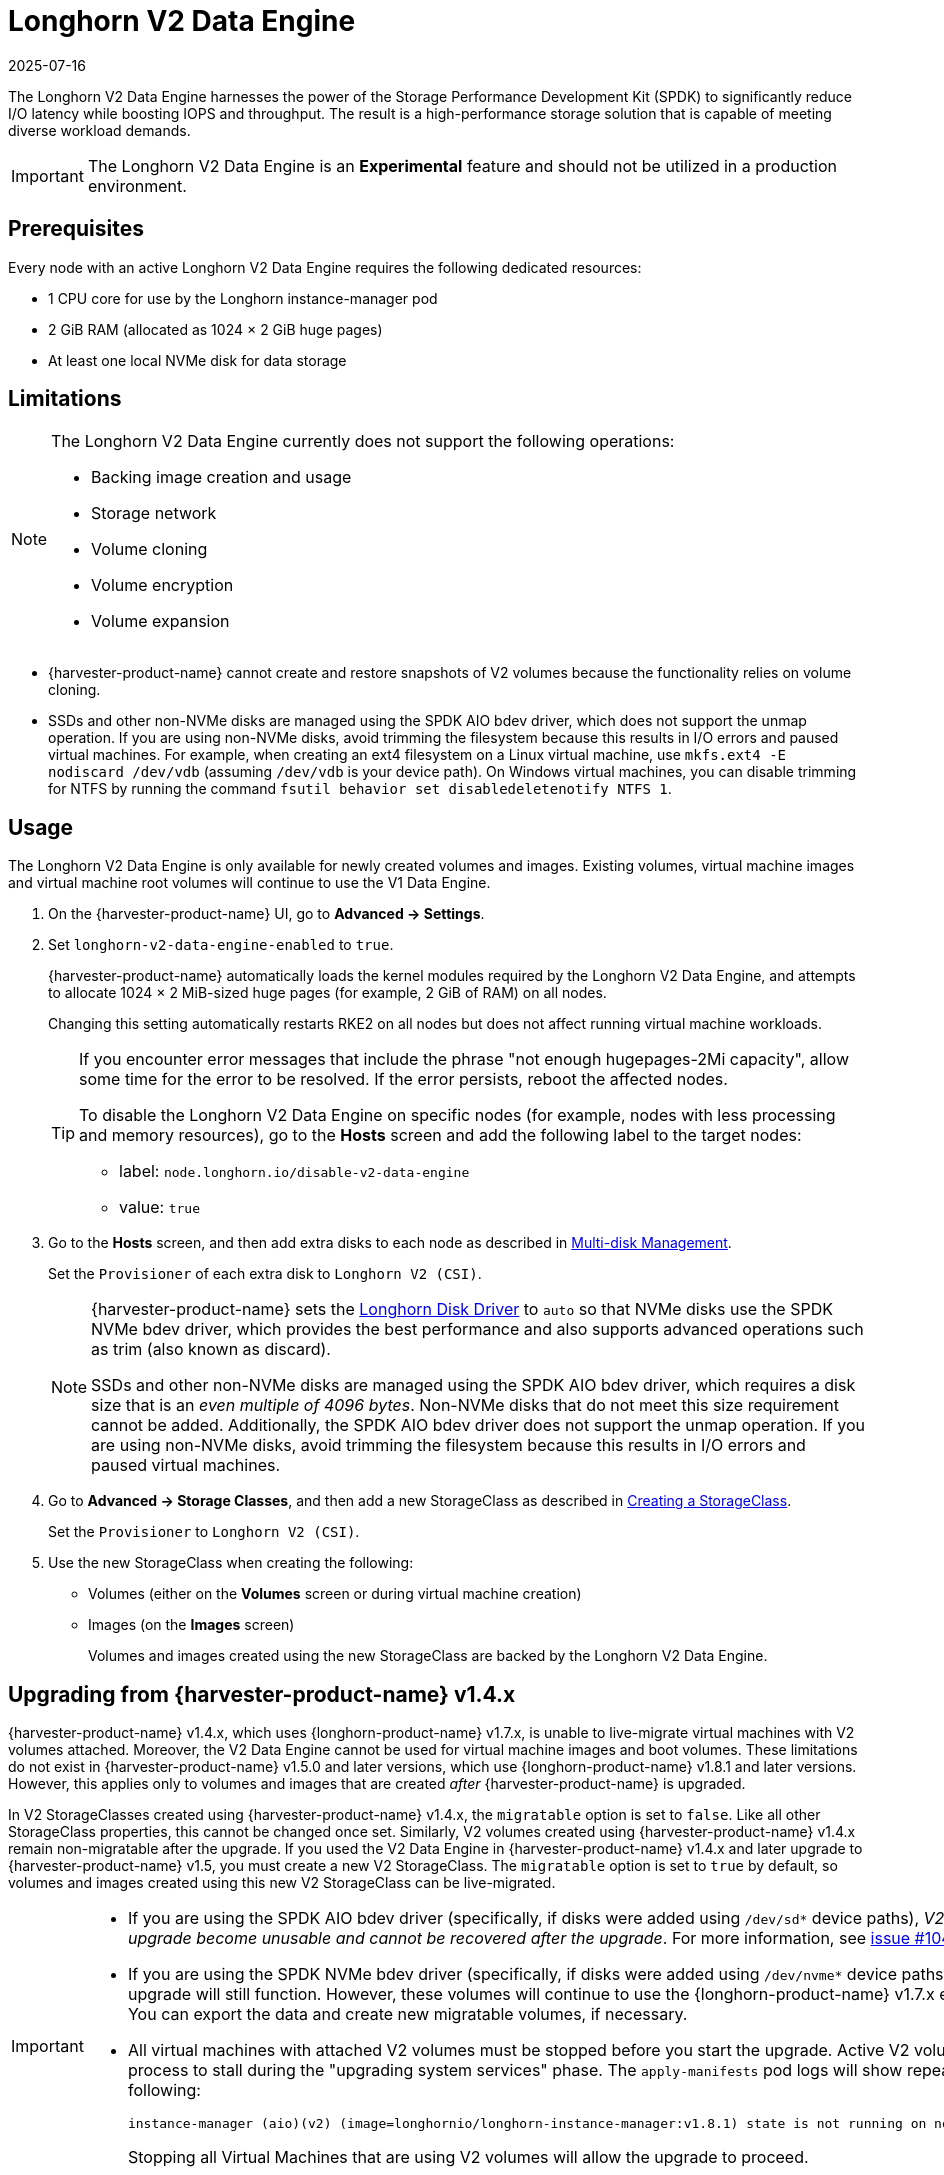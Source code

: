 = Longhorn V2 Data Engine
:revdate: 2025-07-16
:page-revdate: {revdate}

The Longhorn V2 Data Engine harnesses the power of the Storage Performance Development Kit (SPDK) to significantly reduce I/O latency while boosting IOPS and throughput. The result is a high-performance storage solution that is capable of meeting diverse workload demands.

[IMPORTANT]
====
The Longhorn V2 Data Engine is an *Experimental* feature and should not be utilized in a production environment.
====

== Prerequisites

Every node with an active Longhorn V2 Data Engine requires the following dedicated resources:

* 1 CPU core for use by the Longhorn instance-manager pod
* 2 GiB RAM (allocated as 1024 × 2 GiB huge pages)
* At least one local NVMe disk for data storage

== Limitations

[NOTE]
====
The Longhorn V2 Data Engine currently does not support the following operations:

* Backing image creation and usage
* Storage network
* Volume cloning
* Volume encryption
* Volume expansion
====

* {harvester-product-name} cannot create and restore snapshots of V2 volumes because the functionality relies on volume cloning.
* SSDs and other non-NVMe disks are managed using the SPDK AIO bdev driver, which does not support the unmap operation. If you are using non-NVMe disks, avoid trimming the filesystem because this results in I/O errors and paused virtual machines. For example, when creating an ext4 filesystem on a Linux virtual machine, use `mkfs.ext4 -E nodiscard /dev/vdb` (assuming `/dev/vdb` is your device path). On Windows virtual machines, you can disable trimming for NTFS by running the command `fsutil behavior set disabledeletenotify NTFS 1`.

== Usage

The Longhorn V2 Data Engine is only available for newly created volumes and images. Existing volumes, virtual machine images and virtual machine root volumes will continue to use the V1 Data Engine.

. On the {harvester-product-name} UI, go to *Advanced -> Settings*.

. Set `longhorn-v2-data-engine-enabled` to `true`.
+
{harvester-product-name} automatically loads the kernel modules required by the Longhorn V2 Data Engine, and attempts to allocate 1024 × 2 MiB-sized huge pages (for example, 2 GiB of RAM) on all nodes. 
+
Changing this setting automatically restarts RKE2 on all nodes but does not affect running virtual machine workloads.
+
[TIP]
====
If you encounter error messages that include the phrase "not enough hugepages-2Mi capacity", allow some time for the error to be resolved. If the error persists, reboot the affected nodes.

To disable the Longhorn V2 Data Engine on specific nodes (for example, nodes with less processing and memory resources), go to the *Hosts* screen and add the following label to the target nodes:

* label: `node.longhorn.io/disable-v2-data-engine`
* value: `true`
====

. Go to the *Hosts* screen, and then add extra disks to each node as described in xref:/hosts/hosts.adoc#_multi_disk_management[Multi-disk Management].
+
Set the `Provisioner` of each extra disk to `Longhorn V2 (CSI)`.
+
[NOTE]
====
{harvester-product-name} sets the https://documentation.suse.com/cloudnative/storage/1.8/en/longhorn-system/v2-data-engine/features/node-disk-support.html[Longhorn Disk Driver] to `auto` so that NVMe disks use the SPDK NVMe bdev driver, which provides the best performance and also supports advanced operations such as trim (also known as discard).

SSDs and other non-NVMe disks are managed using the SPDK AIO bdev driver, which requires a disk size that is an _even multiple of 4096 bytes_. Non-NVMe disks that do not meet this size requirement cannot be added. Additionally, the SPDK AIO bdev driver does not support the unmap operation. If you are using non-NVMe disks, avoid trimming the filesystem because this results in I/O errors and paused virtual machines.
====

. Go to *Advanced -> Storage Classes*, and then add a new StorageClass as described in xref:./storageclass.adoc#_creating_a_storageclass[Creating a StorageClass]. 
+
Set the `Provisioner` to `Longhorn V2 (CSI)`.

. Use the new StorageClass when creating the following:
+
* Volumes (either on the *Volumes* screen or during virtual machine creation)
* Images (on the *Images* screen)
+
Volumes and images created using the new StorageClass are backed by the Longhorn V2 Data Engine.

== Upgrading from {harvester-product-name} v1.4.x

{harvester-product-name} v1.4.x, which uses {longhorn-product-name} v1.7.x, is unable to live-migrate virtual machines with V2 volumes attached. Moreover, the V2 Data Engine cannot be used for virtual machine images and boot volumes. These limitations do not exist in {harvester-product-name} v1.5.0 and later versions, which use {longhorn-product-name} v1.8.1 and later versions. However, this applies only to volumes and images that are created _after_ {harvester-product-name} is upgraded.

In V2 StorageClasses created using {harvester-product-name} v1.4.x, the `migratable` option is set to `false`. Like all other StorageClass properties, this cannot be changed once set. Similarly, V2 volumes created using {harvester-product-name} v1.4.x remain non-migratable after the upgrade. If you used the V2 Data Engine in {harvester-product-name} v1.4.x and later upgrade to {harvester-product-name} v1.5, you must create a new V2 StorageClass. The `migratable` option is set to `true` by default, so volumes and images created using this new V2 StorageClass can be live-migrated.

[IMPORTANT]
====
* If you are using the SPDK AIO bdev driver (specifically, if disks were added using `/dev/sd*` device paths), _V2 volumes created before the upgrade become unusable and cannot be recovered after the upgrade_. For more information, see https://github.com/longhorn/longhorn/issues/10461[issue #10461].

* If you are using the SPDK NVMe bdev driver (specifically, if disks were added using `/dev/nvme*` device paths), V2 volumes created before the upgrade will still function. However, these volumes will continue to use the {longhorn-product-name} v1.7.x engine and remain non-migratable. You can export the data and create new migratable volumes, if necessary.

* All virtual machines with attached V2 volumes must be stopped before you start the upgrade. Active V2 volumes will cause the upgrade process to stall during the "upgrading system services" phase. The `apply-manifests` pod logs will show repeated messages similar to the following:
+
[,shell]
----
instance-manager (aio)(v2) (image=longhornio/longhorn-instance-manager:v1.8.1) state is not running on node harvester-node-0, will retry...
----
+
Stopping all Virtual Machines that are using V2 volumes will allow the upgrade to proceed.
====

If you are using the SPDK NVMe bdev driver (specifically, if disks were added using `/dev/nvme*` device paths) and non-migratable V2 volumes are attached to existing virtual machines, you can transition to live-migratable volumes by performing the following steps:

. Stop the virtual machines.

. Export each attached V2 volume to an image that uses the new V2 StorageClass (with the `migratable` option is set to `true`).

. Once the volumes are exported to images, edit the virtual machine and perform the following actions on the *Volumes* tab:
+
* Remove the existing V2 volumes.
* Add the images that were created from the exported volumes.

. Start the virtual machines.
+
This step may take some time, depending on the amount of data that must be copied.

. Delete the original volumes and exported images.